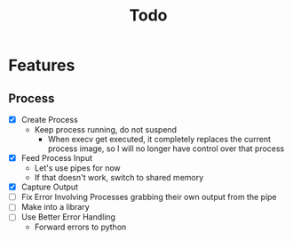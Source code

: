 #+TITLE: Todo

* Features
** Process
- [X] Create Process
  - Keep process running, do not suspend
    - When execv get executed, it completely replaces the current process image, so I will no longer have control over that process
- [X] Feed Process Input
  - Let's use pipes for now
  - If that doesn't work, switch to shared memory
- [X] Capture Output
- [ ] Fix Error Involving Processes grabbing their own output from the pipe
- [ ] Make into a library
- [ ] Use Better Error Handling
  - Forward errors to python
